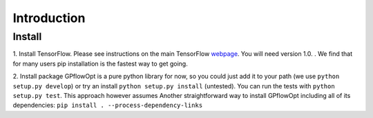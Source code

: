 ------------
Introduction
------------

Install
--------
1. Install TensorFlow.
Please see instructions on the main TensorFlow `webpage <https://www.tensorflow.org/versions/r1.0/get_started/get_started>`_. You will need version 1.0. . We find that for many users pip installation is the fastest way to get going.

2. Install package
GPflowOpt is a pure python library for now, so you could just add it to your path (we use ``python setup.py develop``) or try an install ``python setup.py install`` (untested). You can run the tests with ``python setup.py test``. This approach however assumes
Another straightforward way to install GPflowOpt including all of its dependencies: ``pip install . --process-dependency-links``
